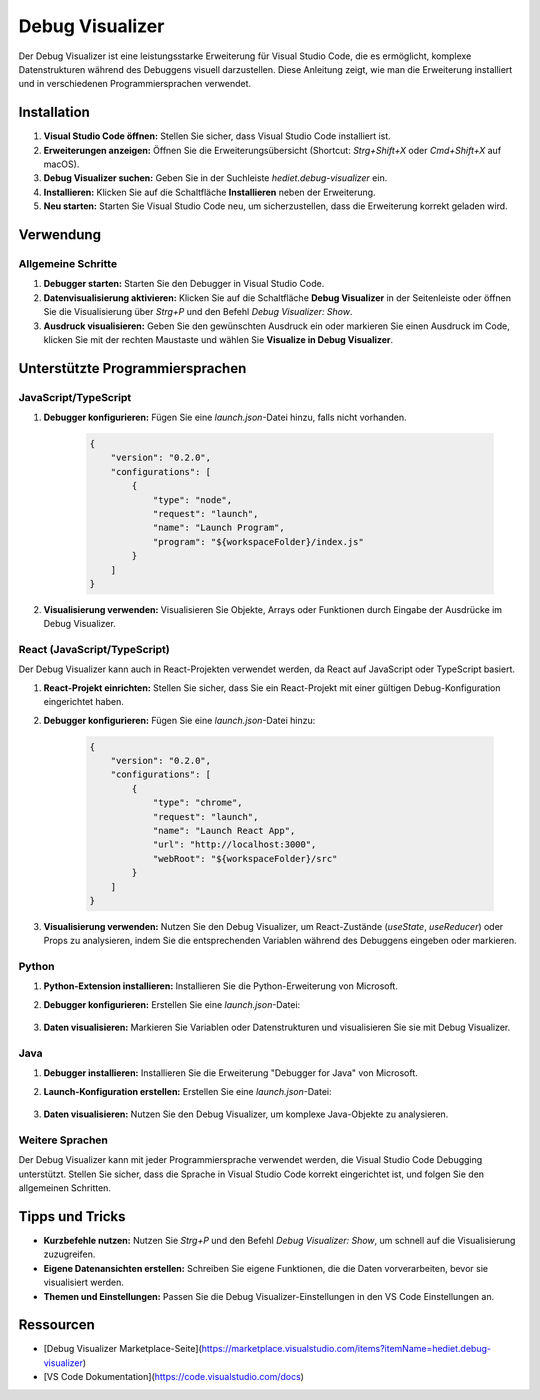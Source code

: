 Debug Visualizer
=============================


Der Debug Visualizer ist eine leistungsstarke Erweiterung für Visual Studio Code, die es ermöglicht, komplexe Datenstrukturen während des Debuggens visuell darzustellen. Diese Anleitung zeigt, wie man die Erweiterung installiert und in verschiedenen Programmiersprachen verwendet.

Installation
------------

1. **Visual Studio Code öffnen:**
   Stellen Sie sicher, dass Visual Studio Code installiert ist.

2. **Erweiterungen anzeigen:**
   Öffnen Sie die Erweiterungsübersicht (Shortcut: `Strg+Shift+X` oder `Cmd+Shift+X` auf macOS).

3. **Debug Visualizer suchen:**
   Geben Sie in der Suchleiste `hediet.debug-visualizer` ein.

4. **Installieren:**
   Klicken Sie auf die Schaltfläche **Installieren** neben der Erweiterung.

5. **Neu starten:**
   Starten Sie Visual Studio Code neu, um sicherzustellen, dass die Erweiterung korrekt geladen wird.

Verwendung
----------

Allgemeine Schritte
~~~~~~~~~~~~~~~~~~~~~~~~~~~~~~~~

1. **Debugger starten:**
   Starten Sie den Debugger in Visual Studio Code.

2. **Datenvisualisierung aktivieren:**
   Klicken Sie auf die Schaltfläche **Debug Visualizer** in der Seitenleiste oder öffnen Sie die Visualisierung über `Strg+P` und den Befehl `Debug Visualizer: Show`.

3. **Ausdruck visualisieren:**
   Geben Sie den gewünschten Ausdruck ein oder markieren Sie einen Ausdruck im Code, klicken Sie mit der rechten Maustaste und wählen Sie **Visualize in Debug Visualizer**.

Unterstützte Programmiersprachen
--------------------------------

JavaScript/TypeScript
~~~~~~~~~~~~~~~~~~~~~~~~~~~~~~~~

1. **Debugger konfigurieren:**
   Fügen Sie eine `launch.json`-Datei hinzu, falls nicht vorhanden.

    .. code-block:: json

        {
            "version": "0.2.0",
            "configurations": [
                {
                    "type": "node",
                    "request": "launch",
                    "name": "Launch Program",
                    "program": "${workspaceFolder}/index.js"
                }
            ]
        }
    
2. **Visualisierung verwenden:**
   Visualisieren Sie Objekte, Arrays oder Funktionen durch Eingabe der Ausdrücke im Debug Visualizer.

React (JavaScript/TypeScript)
~~~~~~~~~~~~~~~~~~~~~~~~~~~~~~~~

Der Debug Visualizer kann auch in React-Projekten verwendet werden, da React auf JavaScript oder TypeScript basiert.

1. **React-Projekt einrichten:**
   Stellen Sie sicher, dass Sie ein React-Projekt mit einer gültigen Debug-Konfiguration eingerichtet haben.

2. **Debugger konfigurieren:**
   Fügen Sie eine `launch.json`-Datei hinzu:

    .. code-block:: json

        {
            "version": "0.2.0",
            "configurations": [
                {
                    "type": "chrome",
                    "request": "launch",
                    "name": "Launch React App",
                    "url": "http://localhost:3000",
                    "webRoot": "${workspaceFolder}/src"
                }
            ]
        }

3. **Visualisierung verwenden:**
   Nutzen Sie den Debug Visualizer, um React-Zustände (`useState`, `useReducer`) oder Props zu analysieren, indem Sie die entsprechenden Variablen während des Debuggens eingeben oder markieren.

Python
~~~~~~~~~~~~~~~~~~~~~~~~~~~~~~~~

1. **Python-Extension installieren:**
   Installieren Sie die Python-Erweiterung von Microsoft.

2. **Debugger konfigurieren:**
   Erstellen Sie eine `launch.json`-Datei:

    .. code-blocK:: json
        {
            "version": "0.2.0",
            "configurations": [
                {
                    "type": "python",
                    "request": "launch",
                    "name": "Python Debugging",
                    "program": "${workspaceFolder}/main.py"
                }
            ]
        }

3. **Daten visualisieren:**
   Markieren Sie Variablen oder Datenstrukturen und visualisieren Sie sie mit Debug Visualizer.

Java
~~~~~~~~~~~~~~~~~~~~~~~~~~~~~~~~

1. **Debugger installieren:**
   Installieren Sie die Erweiterung "Debugger for Java" von Microsoft.

2. **Launch-Konfiguration erstellen:**
   Erstellen Sie eine `launch.json`-Datei:

    .. code-block:: json
        {
            "version": "0.2.0",
            "configurations": [
                {
                    "type": "java",
                    "request": "launch",
                    "name": "Launch Java",
                    "mainClass": "com.example.Main"
                }
            ]
        }

3. **Daten visualisieren:**
   Nutzen Sie den Debug Visualizer, um komplexe Java-Objekte zu analysieren.

Weitere Sprachen
~~~~~~~~~~~~~~~~~~~~~~~~~~~~~~~~

Der Debug Visualizer kann mit jeder Programmiersprache verwendet werden, die Visual Studio Code Debugging unterstützt. Stellen Sie sicher, dass die Sprache in Visual Studio Code korrekt eingerichtet ist, und folgen Sie den allgemeinen Schritten.

Tipps und Tricks
----------------

- **Kurzbefehle nutzen:**
  Nutzen Sie `Strg+P` und den Befehl `Debug Visualizer: Show`, um schnell auf die Visualisierung zuzugreifen.

- **Eigene Datenansichten erstellen:**
  Schreiben Sie eigene Funktionen, die die Daten vorverarbeiten, bevor sie visualisiert werden.

- **Themen und Einstellungen:**
  Passen Sie die Debug Visualizer-Einstellungen in den VS Code Einstellungen an.

Ressourcen
----------

- [Debug Visualizer Marketplace-Seite](https://marketplace.visualstudio.com/items?itemName=hediet.debug-visualizer)
- [VS Code Dokumentation](https://code.visualstudio.com/docs)

